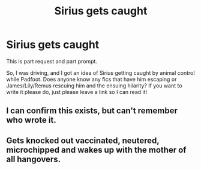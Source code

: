 #+TITLE: Sirius gets caught

* Sirius gets caught
:PROPERTIES:
:Author: mincey_g
:Score: 4
:DateUnix: 1586538946.0
:DateShort: 2020-Apr-10
:FlairText: Request
:END:
This is part request and part prompt.

So, I was driving, and I got an idea of Sirius getting caught by animal control while Padfoot. Does anyone know any fics that have him escaping or James/Lily/Remus rescuing him and the ensuing hilarity? If you want to write it please do, just please leave a link so I can read it!


** I can confirm this exists, but can't remember who wrote it.
:PROPERTIES:
:Author: Edocsiru
:Score: 2
:DateUnix: 1586540172.0
:DateShort: 2020-Apr-10
:END:


** Gets knocked out vaccinated, neutered, microchipped and wakes up with the mother of all hangovers.
:PROPERTIES:
:Author: MajicReno
:Score: 1
:DateUnix: 1586604296.0
:DateShort: 2020-Apr-11
:END:
